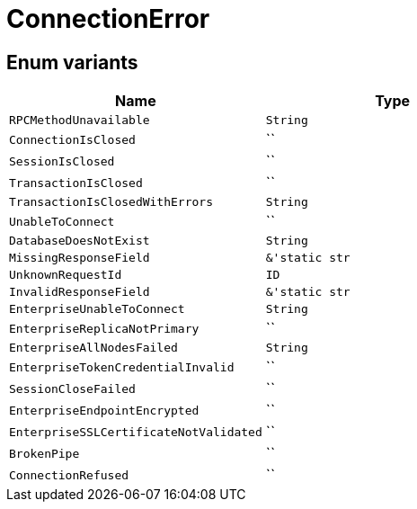 [#_enum_ConnectionError]
= ConnectionError

// tag::enum_constants[]
== Enum variants

[options="header"]
|===
|Name |Type 
a| `RPCMethodUnavailable` a| `String`
a| `ConnectionIsClosed` a| ``
a| `SessionIsClosed` a| ``
a| `TransactionIsClosed` a| ``
a| `TransactionIsClosedWithErrors` a| `String`
a| `UnableToConnect` a| ``
a| `DatabaseDoesNotExist` a| `String`
a| `MissingResponseField` a| `&'static str`
a| `UnknownRequestId` a| `ID`
a| `InvalidResponseField` a| `&'static str`
a| `EnterpriseUnableToConnect` a| `String`
a| `EnterpriseReplicaNotPrimary` a| ``
a| `EnterpriseAllNodesFailed` a| `String`
a| `EnterpriseTokenCredentialInvalid` a| ``
a| `SessionCloseFailed` a| ``
a| `EnterpriseEndpointEncrypted` a| ``
a| `EnterpriseSSLCertificateNotValidated` a| ``
a| `BrokenPipe` a| ``
a| `ConnectionRefused` a| ``
|===
// end::enum_constants[]

